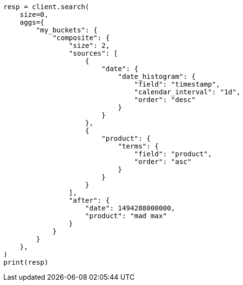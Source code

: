 // This file is autogenerated, DO NOT EDIT
// aggregations/bucket/composite-aggregation.asciidoc:716

[source, python]
----
resp = client.search(
    size=0,
    aggs={
        "my_buckets": {
            "composite": {
                "size": 2,
                "sources": [
                    {
                        "date": {
                            "date_histogram": {
                                "field": "timestamp",
                                "calendar_interval": "1d",
                                "order": "desc"
                            }
                        }
                    },
                    {
                        "product": {
                            "terms": {
                                "field": "product",
                                "order": "asc"
                            }
                        }
                    }
                ],
                "after": {
                    "date": 1494288000000,
                    "product": "mad max"
                }
            }
        }
    },
)
print(resp)
----
